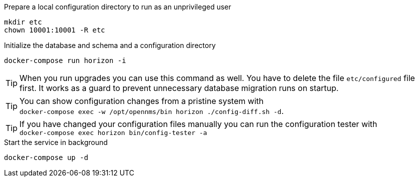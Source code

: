 .Prepare a local configuration directory to run as an unprivileged user
[source, console]
----
mkdir etc
chown 10001:10001 -R etc
----

.Initialize the database and schema and a configuration directory
[source, console]
----
docker-compose run horizon -i
----

TIP: When you run upgrades you can use this command as well.
     You have to delete the file `etc/configured` file first.
     It works as a guard to prevent unnecessary database migration runs on startup.

TIP: You can show configuration changes from a pristine system with  +
     `docker-compose exec -w /opt/opennms/bin horizon ./config-diff.sh -d`.

TIP: If you have changed your configuration files manually you can run the configuration tester with +
     `docker-compose exec horizon bin/config-tester -a`

.Start the service in background
[source, console]
----
docker-compose up -d
----
